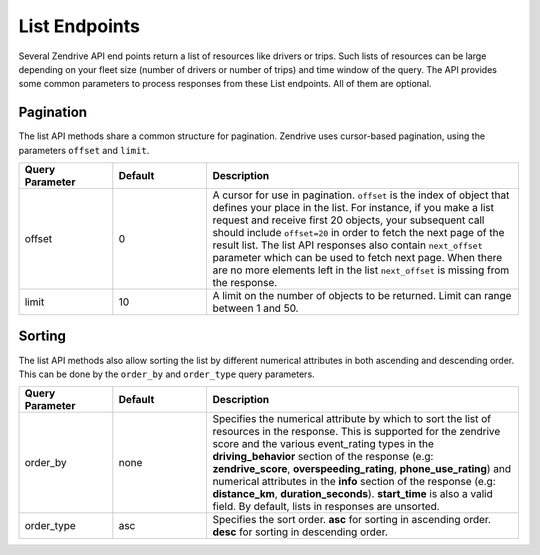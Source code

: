 List Endpoints
--------------

Several Zendrive API end points return a list of resources like drivers or trips. Such lists of resources can be large depending on your fleet size (number of drivers or number of trips) and time window of the query. The API provides some common parameters to process responses from these List endpoints. All of them are optional.

.. _pagination-label:

Pagination
^^^^^^^^^^
The list API methods share a common structure for pagination. Zendrive uses cursor-based pagination, using the parameters ``offset`` and ``limit``.

.. csv-table::
    :header: "Query Parameter", "Default", "Description"
    :widths: 15, 15, 50

    "offset", "0", "A cursor for use in pagination. ``offset`` is the index of object that defines your place in the list. For instance, if you make a list request and receive first 20 objects, your subsequent call should include ``offset=20`` in order to fetch the next page of the result list. The list API responses also contain ``next_offset`` parameter which can be used to fetch next page. When there are no more elements left in the list ``next_offset`` is missing from the response."
    "limit", "10", "A limit on the number of objects to be returned. Limit can range between 1 and 50."

.. _sorting-label:

Sorting
^^^^^^^
The list API methods also allow sorting the list by different numerical attributes in both ascending and descending order. This can be done by the ``order_by`` and ``order_type`` query parameters.


.. csv-table::
    :header: "Query Parameter", "Default", "Description"
    :widths: 15, 15, 50

    "order_by", "none", "Specifies the numerical attribute by which to sort the list of resources in the response. This is supported for the zendrive score and the various event_rating types in the **driving_behavior** section of the response (e.g: **zendrive_score**, **overspeeding_rating**, **phone_use_rating**) and
    numerical attributes in the **info** section of the response (e.g: **distance_km**, **duration_seconds**). **start_time** is also a valid field. By default, lists in responses are unsorted."
    "order_type", "asc", "Specifies the sort order. **asc** for sorting in ascending order. **desc** for sorting in descending order."
